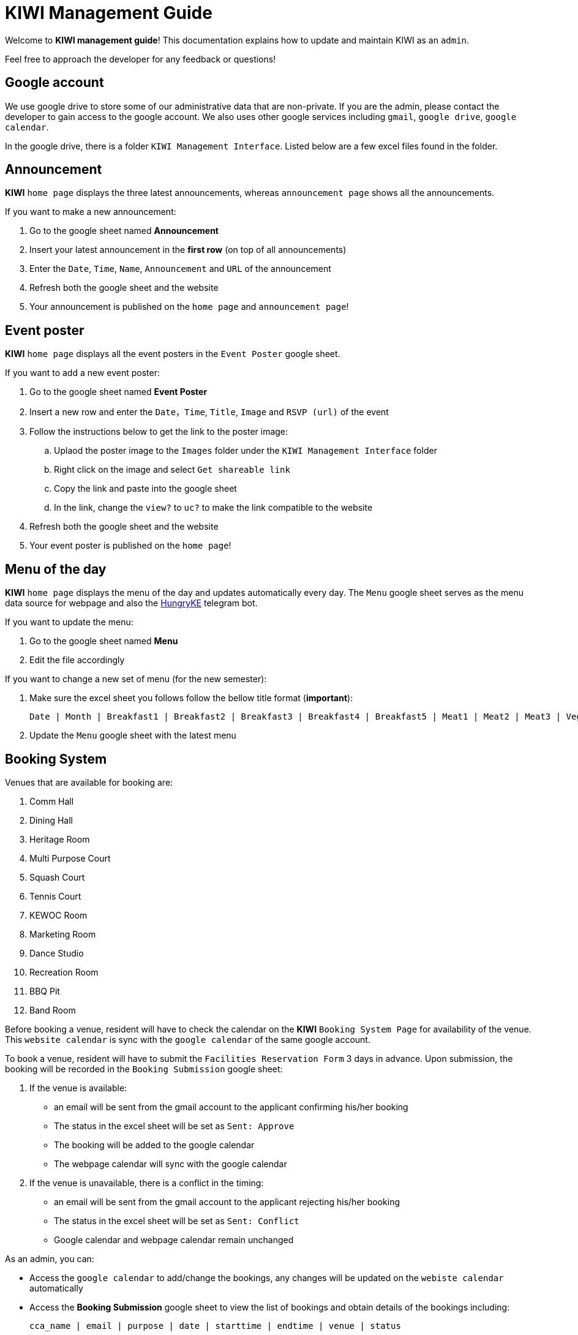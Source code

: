 = KIWI Management Guide
:site-section: KIWI Management Guide
:relfileprefix: doc/
:imagesDir: images
:stylesDir: stylesheets

Welcome to *KIWI management guide*! This documentation explains how to update and maintain KIWI as an `admin`.

Feel free to approach the developer for any feedback or questions!


== Google account

We use google drive to store some of our administrative data that are non-private. If you are the admin, please contact the developer to gain access to the google account. We also uses other google services including `gmail`, `google drive`, `google calendar`.

In the google drive, there is a folder `KIWI Management Interface`. Listed below are a few excel files found in the folder.


== Announcement

*KIWI* `home page` displays the three latest announcements, whereas `announcement page` shows all the announcements.

If you want to make a new announcement:

. Go to the google sheet named *Announcement*
. Insert your latest announcement in the *first row* (on top of all announcements)
. Enter the `Date`, `Time`, `Name`, `Announcement` and `URL` of the announcement
. Refresh both the google sheet and the website
. Your announcement is published on the `home page` and `announcement page`!

== Event poster

*KIWI* `home page` displays all the event posters in the `Event Poster` google sheet.

If you want to add a new event poster:

. Go to the google sheet named *Event Poster*
. Insert a new row and enter the `Date`，`Time`, `Title`, `Image` and `RSVP (url)` of the event
. Follow the instructions below to get the link to the poster image:
.. Uplaod the poster image to the `Images` folder under the `KIWI Management Interface` folder
.. Right click on the image and select `Get shareable link`
.. Copy the link and paste into the google sheet
.. In the link, change the `view?` to `uc?` to make the link compatible to the website
. Refresh both the google sheet and the website
. Your event poster is published on the `home page`!


== Menu of the day

*KIWI* `home page` displays the menu of the day and updates automatically every day. The `Menu` google sheet serves as the menu data source for webpage and also the https://t.me/HungryKEBot[HungryKE] telegram bot. 

If you want to update the menu:

. Go to the google sheet named *Menu* 
. Edit the file accordingly

If you want to change a new set of menu (for the new semester):

. Make sure the excel sheet you follows follow the bellow title format (*important*): 

 Date | Month | Breakfast1 | Breakfast2 | Breakfast3 | Breakfast4 | Breakfast5 | Meat1 | Meat2 | Meat3 | Vege1 | Vege2 | Vege3 | Side1 | Side2 | Side3 | Side4 | Special1 | Special2 | Special3 | FruitandDessert | Soup

. Update the `Menu` google sheet with the latest menu


== Booking System

Venues that are available for booking are:

. Comm Hall 
. Dining Hall
. Heritage Room
. Multi Purpose Court
. Squash Court
. Tennis Court
. KEWOC Room
. Marketing Room
. Dance Studio
. Recreation Room
. BBQ Pit
. Band Room

Before booking a venue, resident will have to check the calendar on the *KIWI* `Booking System Page` for availability of the venue. This `website calendar` is sync with the `google calendar` of the same google account. 

To book a venue, resident will have to submit the `Facilities Reservation Form` 3 days in advance. Upon submission, the booking will be recorded in the `Booking Submission` google sheet:

.  If the venue is available:

* an email will be sent from the gmail account to the applicant confirming his/her booking
* The status in the excel sheet will be set as `Sent: Approve`
* The booking will be added to the google calendar
* The webpage calendar will sync with the google calendar

.  If the venue is unavailable, there is a conflict in the timing:

* an email will be sent from the gmail account to the applicant rejecting his/her booking
* The status in the excel sheet will be set as `Sent: Conflict`
* Google calendar and webpage calendar remain unchanged

As an admin, you can:

* Access the `google calendar` to add/change the bookings, any changes will be updated on the `webiste calendar` automatically

* Access the *Booking Submission* google sheet to view the list of bookings and obtain details of the bookings including: 

 cca_name | email | purpose | date | starttime | endtime | venue | status


|===
This web system is still under development, if you think that there's any place for improvement for better administrative job, please let us know. 
Hope you enjoy! +


_KE Web, Dec 2019_
|===
